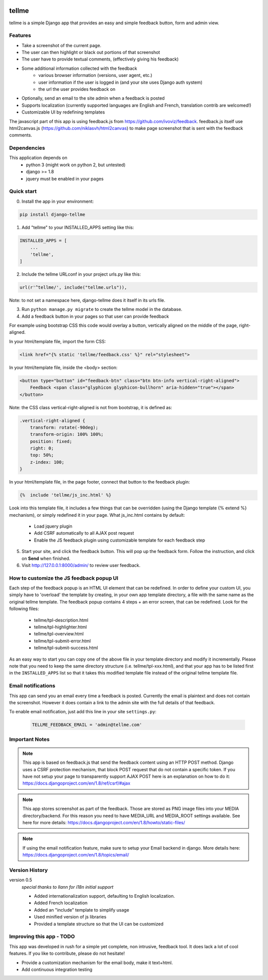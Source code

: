 
.. image:: https://img.shields.io/pypi/v/django-tellme.svg
    :target: https://pypi.python.org/pypi/django-tellme/

.. image:: https://img.shields.io/github/license/ludrao/django-tellme.svg 
    :target: https://en.wikipedia.org/wiki/BSD_licenses

======
tellme
======

tellme is a simple Django app that provides an easy and simple feedback button, form and admin view.

Features
--------

* Take a screenshot of the current page.
* The user can then highlight or black out portions of that screenshot
* The user have to provide textual comments, (effectively giving his feedback)
* Some additional information collected with the feedback
    * various browser information (versions, user agent, etc.)
    * user information if the user is logged in (and your site uses Django auth system)
    * the url the user provides feedback on
* Optionally, send an email to the site admin when a feedback is posted
* Supports localization (currently supported languages are English and French, translation contrib are welcomed!)
* Customizable UI by redefining templates

The javascript part of this app is using feedback.js from https://github.com/ivoviz/feedback.
feedback.js itself use html2canvas.js (https://github.com/niklasvh/html2canvas) to make page screenshot that is sent
with the feedback comments.

Dependencies
------------

This application depends on
    - python 3 (might work on python 2, but untested)
    - django >= 1.8
    - jquery must be enabled in your pages


Quick start
-----------

0. Install the app in your environment:

.. code:: bash

    pip install django-tellme


1. Add "tellme" to your INSTALLED_APPS setting like this:

.. code:: python

    INSTALLED_APPS = [
        ...
        'tellme',
    ]

2. Include the tellme URLconf in your project urls.py like this:

.. code:: python

    url(r'^tellme/', include("tellme.urls")),

Note: to not set a namespace here, django-tellme does it itself in its urls file.


3. Run ``python manage.py migrate`` to create the tellme model in the database.

4. Add a feedback button in your pages so that user can provide feedback

For example using bootstrap CSS this code would overlay a button, vertically aligned on the middle of the
page, right-aligned.

In your html/template file, import the form CSS:

.. code:: html

    <link href="{% static 'tellme/feedback.css' %}" rel="stylesheet">

In your html/template file, inside the <body> section:

.. code:: html

    <button type="button" id="feedback-btn" class="btn btn-info vertical-right-aligned">
        Feedback <span class="glyphicon glyphicon-bullhorn" aria-hidden="true"></span>
    </button>

Note: the CSS class vertical-right-aligned is not from bootstrap, it is defined as:

.. code:: css

    .vertical-right-aligned {
        transform: rotate(-90deg);
        transform-origin: 100% 100%;
        position: fixed;
        right: 0;
        top: 50%;
        z-index: 100;
    }

In your html/template file, in the page footer, connect that button to the feedback plugin:

.. code:: html

    {%  include 'tellme/js_inc.html' %}

Look into this template file, it includes a few things that can be overridden (using the Django template {% extend %} mechanism), or simply redefined it in your page. What js_inc.html contains by default:

    - Load jquery plugin
    - Add CSRF automatically to all AJAX post request
    - Enable the JS feedback plugin using customizable template for each feedback step

5. Start your site, and click the feedback button. This will pop up the feedback form. Follow the instruction, and click on **Send** when finished.


6. Visit http://127.0.0.1:8000/admin/ to review user feedback.


How to customize the JS feedback popup UI
-----------------------------------------

Each step of the feedback popup is an HTML UI element that can be redefined. In order to define your custom UI, you simply
have to 'overload' the template by creating, in your own app template directory, a file with the same name as the original tellme template.
The feedback popup contains 4 steps + an error screen, that can be redefined. Look for the following files:

    - tellme/tpl-description.html
    - tellme/tpl-highlighter.html
    - tellme/tpl-overview.html
    - tellme/tpl-submit-error.html
    - tellme/tpl-submit-success.html

As an easy way to start you can copy one of the above file in your template directory and modify it incrementally. Please note that you need to keep the same directory structure (i.e. tellme/tpl-xxx.html), and that your app has to be listed first in the ``INSTALLED_APPS`` list so that it takes this modified template file instead of the original tellme template file.


Email notifications
-------------------

This app can send you an email every time a feedback is posted. Currently the email is plaintext and does not contain
the screenshot. However it does contain a link to the admin site with the full details of that feedback.

To enable email notification, just add this line in your site ``settings.py``:

  .. code:: python

    TELLME_FEEDBACK_EMAIL = 'admin@tellme.com'



Important Notes
---------------

.. note::

    This app is based on feedback.js that send the feedback content using an HTTP POST method. Django uses a CSRF protection
    mechanism, that block POST request that do not contain a specific token.
    If you have not setup your page to transparently support AJAX POST here is an explanation on how to do it:
    https://docs.djangoproject.com/en/1.8/ref/csrf/#ajax

.. note::

    This app stores screenshot as part of the feedback. Those are stored as PNG image files into your MEDIA
    directory/backend.
    For this reason you need to have MEDIA_URL and MEDIA_ROOT settings available. See here for more details:
    https://docs.djangoproject.com/en/1.8/howto/static-files/

.. note::

    If using the email notification feature, make sure to setup your Email backend in django. More details here:
    https://docs.djangoproject.com/en/1.8/topics/email/

Version History
---------------

version 0.5
    *special thanks to llann for i18n initial support*

    - Added internationalization support, defaulting to English localization.
    - Added French localization
    - Added an "include" template to simplify usage
    - Used minified version of js libraries
    - Provided a template structure so that the UI can be customized


Improving this app - TODO
-------------------------

This app was developed in rush for a simple yet complete, non intrusive, feedback tool. It does lack a lot of cool
features. If you like to contribute, please do not hesitate!

- Provide a customization mechanism for the email body, make it text+html.
- Add continuous integration testing
